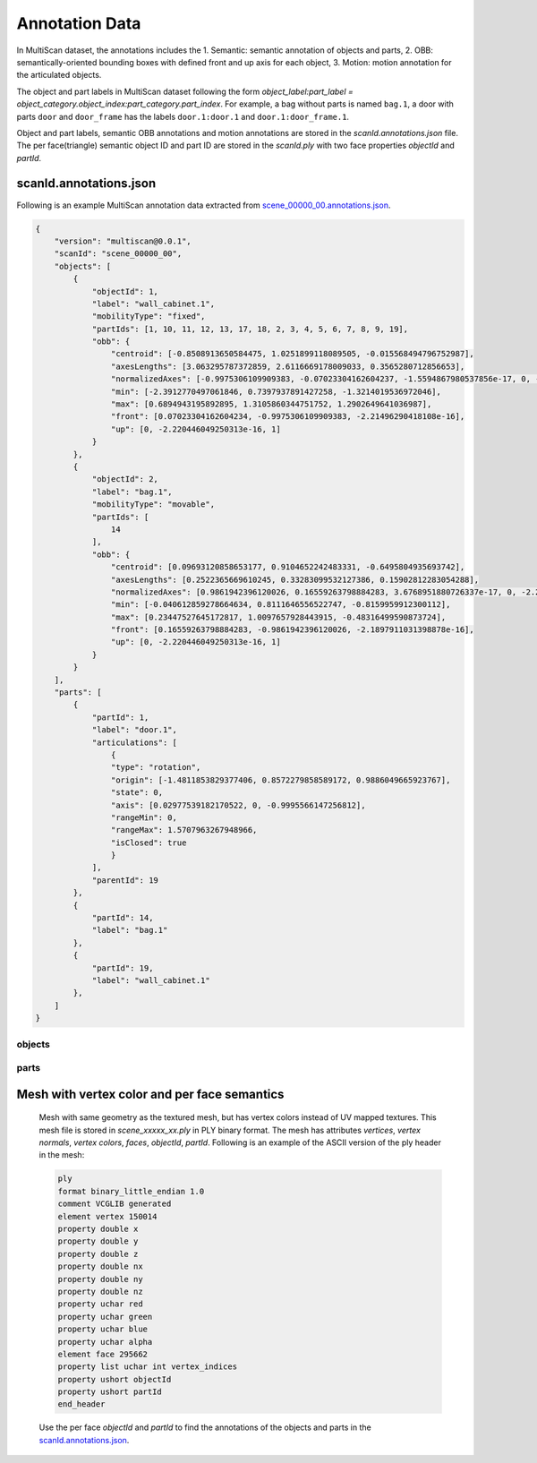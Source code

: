 Annotation Data
===============

In MultiScan dataset, the annotations includes the 1. Semantic: semantic annotation of objects and parts, 2. OBB: semantically-oriented bounding boxes with defined front and up axis for each object, 3. Motion: motion annotation for the articulated objects.

The object and part labels in MultiScan dataset following the form `object_label:part_label = object_category.object_index:part_category.part_index`. For example, a bag without parts is named ``bag.1``, a door with parts ``door`` and ``door_frame`` has the labels ``door.1:door.1`` and ``door.1:door_frame.1``.

Object and part labels, semantic OBB annotations and motion annotations are stored in the `scanId.annotations.json` file. The per face(triangle) semantic object ID and part ID are stored in the `scanId.ply` with two face properties `objectId` and `partId`.

scanId.annotations.json
-----------------------

Following is an example MultiScan annotation data extracted from `scene_00000_00.annotations.json`_.

.. _annotation_data_example:

.. code-block:: json

    {
        "version": "multiscan@0.0.1",
        "scanId": "scene_00000_00",
        "objects": [
            {
                "objectId": 1,
                "label": "wall_cabinet.1",
                "mobilityType": "fixed",
                "partIds": [1, 10, 11, 12, 13, 17, 18, 2, 3, 4, 5, 6, 7, 8, 9, 19],
                "obb": {
                    "centroid": [-0.8508913650584475, 1.0251899118089505, -0.015568494796752987],
                    "axesLengths": [3.063295787372859, 2.6116669178009033, 0.3565280712856653],
                    "normalizedAxes": [-0.9975306109909383, -0.07023304162604237, -1.5594867980537856e-17, 0, -2.220446049250313e-16, 1, -0.07023304162604234, 0.9975306109909383, 2.21496290418108e-16],
                    "min": [-2.3912770497061846, 0.7397937891427258, -1.3214019536972046],
                    "max": [0.6894943195892895, 1.3105860344751752, 1.2902649641036987],
                    "front": [0.07023304162604234, -0.9975306109909383, -2.21496290418108e-16],
                    "up": [0, -2.220446049250313e-16, 1]
                }
            },
            {
                "objectId": 2,
                "label": "bag.1",
                "mobilityType": "movable",
                "partIds": [
                    14
                ],
                "obb": {
                    "centroid": [0.09693120858653177, 0.9104652242483331, -0.6495804935693742],
                    "axesLengths": [0.2522365669610245, 0.33283099532127386, 0.15902812283054288],
                    "normalizedAxes": [0.9861942396120026, 0.16559263798884283, 3.6768951880726337e-17, 0, -2.220446049250313e-16, 1, 0.16559263798884283, -0.9861942396120026, -2.1897911031398878e-16],
                    "min": [-0.040612859278664634, 0.8111646556522747, -0.8159959912300112],
                    "max": [0.23447527645172817, 1.0097657928443915, -0.48316499590873724],
                    "front": [0.16559263798884283, -0.9861942396120026, -2.1897911031398878e-16],
                    "up": [0, -2.220446049250313e-16, 1]
                }
            }
        ],
        "parts": [
            {
                "partId": 1,
                "label": "door.1",
                "articulations": [
                    {
                    "type": "rotation",
                    "origin": [-1.4811853829377406, 0.8572279858589172, 0.9886049665923767],
                    "state": 0,
                    "axis": [0.02977539182170522, 0, -0.9995566147256812],
                    "rangeMin": 0,
                    "rangeMax": 1.5707963267948966,
                    "isClosed": true
                    }
                ],
                "parentId": 19
            },
            {
                "partId": 14,
                "label": "bag.1"
            },
            {
                "partId": 19,
                "label": "wall_cabinet.1"
            },
        ]
    }

.. _annotation_data_version:

.. option:: version (string)

    A string describes the current version of the MultiScan dataset

.. _annotation_data_scanId:

.. option:: scanId (string)

    The corresponding scan ID of the annotation data, following the naming convention `scanId = scene_xxxxx_xx`, where ``xxxxx`` is a number string with leading zeros represents the index of the scene, ``xx`` is a number string with leading zeros represents the index of the scan.

.. _annotation_data_objects:

objects
~~~~~~~

.. _annotation_data_objects_objects:

.. option:: objects (list: dict)

    A list of ``dict``, where each ``dict`` contains the info of an annotated object. The info includes |annotation_data_objects_object_id|_, |annotation_data_objects_label|_, |annotation_data_objects_part_ids|_, |annotation_data_objects_mobility_type|_ and |annotation_data_objects_obb|_.

.. _annotation_data_objects_object_id:

.. option:: objects.objectId (string)

    The ID of the annotated object, it is the index + 1 of the object in the |annotation_data_objects_objects|_ list.

.. _annotation_data_objects_label:

.. option:: objects.label (string)

    The label (`object_label`) of the annotated object, following the naming convention: `object_label = object_category.object_index`.

.. _annotation_data_objects_part_ids:

.. option:: objects.partIds (list: int)

    A list of part IDs (`partIds`) of the annotated parts belong to the labeled object, the annotations of this part can be found in the `parts` with the matching `partId`. If the object has no children parts, the object is considered as has only 1 part, and the part is labeled the same as the object label.

.. _annotation_data_objects_mobility_type:

.. option:: objects.mobilityType (string)

    The object mobility type, which is on of the type in [`arch`, `fixed`, `movable`].

.. _annotation_data_objects_obb:

.. option:: objects.obb (dict)

    A dictionary contains the data of the annotated semantically-oriented bounding boxes (OBB). The OBB is in the 3D world coordinate system that the scan is currently in. The OBB has following attributes: `centroid`, `axesLengths`, `normalizedAxes`, `min`, `max`, `front`, `up`.

.. _annotation_data_objects_obb_centroid:

.. option:: objects.obb.centroid (list: float)

    A 3x1 float vector `[x, y, z]` represents the 3D position of the OBB centroid.

.. _annotation_data_objects_obb_axesLengths:

.. option:: objects.obb.axesLengths (list: float)

    A 3x1 float vector represents the full side lengths of the OBB, the direction of each side is defined in |annotation_data_objects_obb_normalizedAxes|_.

.. _annotation_data_objects_obb_normalizedAxes:

.. option:: objects.obb.normalizedAxes (list: float)

    A 9x1 float vector represents the column major 3x3 rotation matrix, where each of the columns represent one of the normalized axes (with vector length 1) of the oriented bounding box. Each `axis` has 3 float numbers ``xyz`` defines the direction of the OBB edges.

.. _annotation_data_objects_obb_min:

.. option:: objects.obb.min (list: float)

    A 3x1 float vector represents the min bounds for geometry coordinates, which is one of the corner points in the OBB with minimum xyz positional values.

.. _annotation_data_objects_obb_max:

.. option:: objects.obb.max (list: float)

    A 3x1 float vector represents the max bounds for geometry coordinates, which is one of the corner points in the OBB with maximum xyz positional values.

.. _annotation_data_objects_obb_front:

.. option:: objects.obb.front (list: float)

    A 3x1 float vector represents the normalized front direction of the object. The front axis should be parallel to one of the axes stored in |annotation_data_objects_obb_normalizedAxes|_.

.. _annotation_data_objects_obb_up:

.. option:: objects.obb.up (list: float)

    A 3x1 float vector represents the normalized up direction of the object. The up axis should be parallel to one of the axes stored in |annotation_data_objects_obb_normalizedAxes|_.

.. todo::

    Add figures and highlights for the visualizing the geometric meaning for the obb attributes

parts
~~~~~~~~~~~~~

.. _annotation_data_parts_parts:

.. option:: parts (list: dict)

    A list of ``dict``, where each ``dict`` contains the info of an annotated part. The info includes |annotation_data_parts_part_id|_, |annotation_data_parts_label|_, |annotation_data_parent_id|_, |annotation_data_articulations|_.

.. _annotation_data_parts_part_id:

.. option:: parts.partId (string)

    The ID of the annotated part, it is the index + 1 of the part in the |annotation_data_parts_parts|_ list.

.. option:: parts.label (string)

    The label (`part_label`) of the annotated part, following the naming convention: `part_label = part_category.part_index`.

.. option:: parts.parentId (string)

    The |annotation_data_parts_part_id|_ of the parent part. If the part is the root part, it will not have this property.

.. _annotation_data_articulations:

.. option:: parts.articulations (list: dict):

    A list of annotated annotations the part has.

.. _annotation_data_articulations_type:

.. option:: parts.articulations.type (string)

    The articulation type of the movable part. There are 2 types of the articulation: ``rotation``, ``translation``.

    For the movable parts with motion type ``rotation``, the part rotate around the annotated joint with the range `[rangeMin, rangeMax]`.

    For the movable parts with motion type ``translation``, the part translate along the annotated joint with the range `[rangeMin, rangeMax]`.

.. _annotation_data_articulations_origin:

.. option:: parts.articulations.origin (list: float)

    A 3x1 float vector represents the joint origin position, which is the anchor point of the joint and defines the starting position of the joint. The joint origin is in the 3D world coordinate system that the scan is currently in.

.. _annotation_data_articulations_axis:

.. option:: parts.articulations.axis (list: float)

    A 3x1 float vector represents the normalized joint direction (with vector length 1). The joint starts from the `origin` and pointing towards the direction defined by `axis`.

.. _annotation_data_articulations_rangeMin:

.. option:: parts.articulations.rangeMin (float)

    The minimum range of the motion that the movable part can reach relative to the current `state`. The unit is ``radians`` for the ``rotation`` type motion, The unit is ``m (meter)`` for the ``translation`` type motion.

.. _annotation_data_articulations_rangeMax:

.. option:: parts.articulations.rangeMax (float)

    The maximum range of the motion that the movable part can reach relative to the current `state`. The unit is ``radians`` for the ``rotation`` type motion, The unit is ``m (meter)`` for the ``translation`` type motion.

.. _annotation_data_articulations_state:

.. option:: parts.articulations.state (float)

    The current state of the movable part. The `state` value is within the range `[rangeMin, rangeMax]`.

.. _annotation_data_articulations_isClosed:

.. option:: parts.articulations.isClosed (bool)

    A boolean value defines whether the movable part is in the closed state. Parts with `state` value smaller than the threshold ``0.1`` is considered closed.


.. _Mesh with vertex color and per face semantics:

Mesh with vertex color and per face semantics
----------------------

    Mesh with same geometry as the textured mesh, but has vertex colors instead of UV mapped textures. This mesh file is stored in `scene_xxxxx_xx.ply` in PLY binary format. The mesh has attributes `vertices`, `vertex normals`, `vertex colors`, `faces`, `objectId`, `partId`. Following is an example of the ASCII version of the ply header in the mesh:

    .. code-block:: text

        ply
        format binary_little_endian 1.0
        comment VCGLIB generated
        element vertex 150014
        property double x
        property double y
        property double z
        property double nx
        property double ny
        property double nz
        property uchar red
        property uchar green
        property uchar blue
        property uchar alpha
        element face 295662
        property list uchar int vertex_indices
        property ushort objectId
        property ushort partId
        end_header

    Use the per face `objectId` and `partId` to find the annotations of the objects and parts in the `scanId.annotations.json`_.

.. |annotation_data_objects_objects| replace:: `objects`
.. |annotation_data_objects_object_id| replace:: `objectId`
.. |annotation_data_objects_label| replace:: `label`
.. |annotation_data_objects_part_ids| replace:: `partIds`
.. |annotation_data_objects_obb| replace:: `obb`
.. |annotation_data_objects_mobility_type| replace:: `mobilityType`
.. |annotation_data_objects_obb_normalizedAxes| replace:: `normalizedAxes`

.. |annotation_data_parts_part_id| replace:: `partId`
.. |annotation_data_parts_label| replace:: `label`
.. |annotation_data_parent_id| replace:: `parentId`
.. |annotation_data_articulations| replace:: `articulations`

.. _scene_00000_00.annotations.json: ../../_static/dataset/scene_00000_00.annotations.json